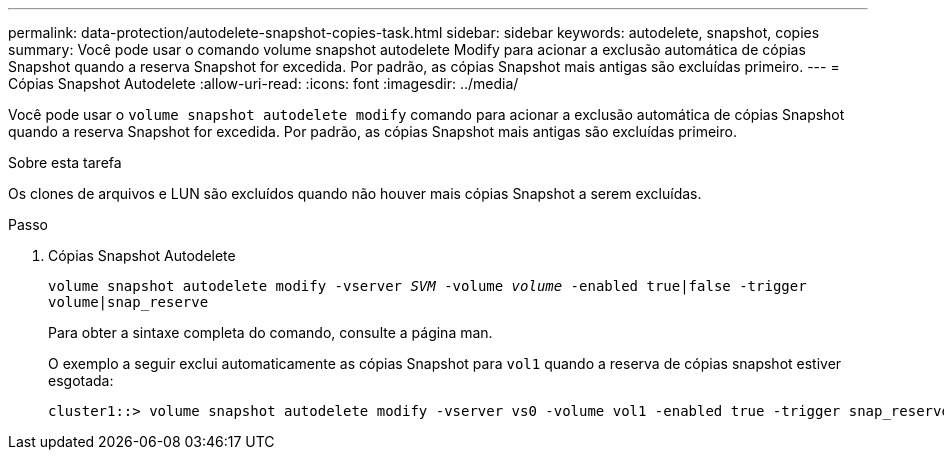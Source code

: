 ---
permalink: data-protection/autodelete-snapshot-copies-task.html 
sidebar: sidebar 
keywords: autodelete, snapshot, copies 
summary: Você pode usar o comando volume snapshot autodelete Modify para acionar a exclusão automática de cópias Snapshot quando a reserva Snapshot for excedida. Por padrão, as cópias Snapshot mais antigas são excluídas primeiro. 
---
= Cópias Snapshot Autodelete
:allow-uri-read: 
:icons: font
:imagesdir: ../media/


[role="lead"]
Você pode usar o `volume snapshot autodelete modify` comando para acionar a exclusão automática de cópias Snapshot quando a reserva Snapshot for excedida. Por padrão, as cópias Snapshot mais antigas são excluídas primeiro.

.Sobre esta tarefa
Os clones de arquivos e LUN são excluídos quando não houver mais cópias Snapshot a serem excluídas.

.Passo
. Cópias Snapshot Autodelete
+
`volume snapshot autodelete modify -vserver _SVM_ -volume _volume_ -enabled true|false -trigger volume|snap_reserve`

+
Para obter a sintaxe completa do comando, consulte a página man.

+
O exemplo a seguir exclui automaticamente as cópias Snapshot para `vol1` quando a reserva de cópias snapshot estiver esgotada:

+
[listing]
----
cluster1::> volume snapshot autodelete modify -vserver vs0 -volume vol1 -enabled true -trigger snap_reserve
----

